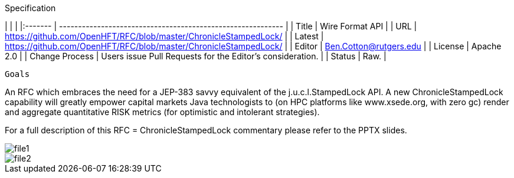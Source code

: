 Specification

|         |                                                             |
|:------- | ----------------------------------------------------------- |
| Title   | Wire Format API                                             |
| URL     | https://github.com/OpenHFT/RFC/blob/master/ChronicleStampedLock/    |
| Latest  | https://github.com/OpenHFT/RFC/blob/master/ChronicleStampedLock/ |
| Editor  | Ben.Cotton@rutgers.edu                                                  |
| License | Apache 2.0                                                  |
| Change Process | Users issue Pull Requests for the Editor's consideration. |
| Status  | Raw.                                                        |

  Goals

An RFC which embraces the need for a JEP-383 savvy equivalent of the j.u.c.l.StampedLock API.
A new ChronicleStampedLock capability will greatly empower capital markets
Java technologists to (on HPC platforms like
www.xsede.org, with zero gc) render
and aggregate
quantitative RISK metrics (for
optimistic and intolerant strategies).

For a full description of this RFC = ChronicleStampedLock commentary please refer to the PPTX slides.

image::file1.png[]

image::file2.png[]

